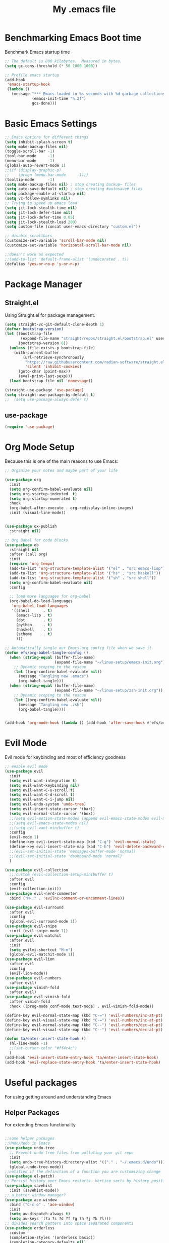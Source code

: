#+Title: My .emacs file
#+STARTUP: content
#+PROPERTY: header-args:emacs-lisp :results output silent :tangle ~/.emacs
#+STARTUP: inlineimages

* Benchmarking Emacs Boot time
Benchmark Emacs startup time
#+begin_src emacs-lisp
  ;; The default is 800 kilobytes.  Measured in bytes.
  (setq gc-cons-threshold (* 50 1000 1000))

  ;; Profile emacs startup
  (add-hook
   'emacs-startup-hook
   (lambda ()
     (message "*** Emacs loaded in %s seconds with %d garbage collections."
              (emacs-init-time "%.2f")
              gcs-done)))
#+end_src

* Basic Emacs Settings
#+begin_src emacs-lisp 
  ;; Emacs options for different things
  (setq inhibit-splash-screen t)
  (setq make-backup-files nil)
  (toggle-scroll-bar -1)
  (tool-bar-mode     -1)
  (menu-bar-mode     -1)
  (global-auto-revert-mode 1)
  ;;(if (display-graphic-p)
  ;;    (progn (menu-bar-mode     -1)))
  (tooltip-mode      -1)
  (setq make-backup-files nil) ; stop creating backup~ files
  (setq auto-save-default nil) ; stop creating #autosave# files
  (setq package-enable-at-startup nil)
  (setq vc-follow-symlinks nil)
  ;; Trying to speed up emacs load
  (setq jit-lock-stealth-time nil)
  (setq jit-lock-defer-time nil)
  (setq jit-lock-defer-time 0.05)
  (setq jit-lock-stealth-load 200)
  (setq custom-file (concat user-emacs-directory "custom.el"))

  ;; disable scrollbars
  (customize-set-variable 'scroll-bar-mode nil)
  (customize-set-variable 'horizontal-scroll-bar-mode nil)

  ;;doesn't work as expected
  ;;(add-to-list 'default-frame-alist '(undecorated . t))
  (defalias 'yes-or-no-p 'y-or-n-p)
#+end_src

* Package Manager
** Straight.el
Using Straight.el for package management.

#+begin_src emacs-lisp 
  (setq straight-vc-git-default-clone-depth 1)
  (defvar bootstrap-version)
  (let ((bootstrap-file
         (expand-file-name "straight/repos/straight.el/bootstrap.el" user-emacs-directory))
        (bootstrap-version 6))
    (unless (file-exists-p bootstrap-file)
      (with-current-buffer
          (url-retrieve-synchronously
           "https://raw.githubusercontent.com/radian-software/straight.el/develop/install.el"
           'silent 'inhibit-cookies)
        (goto-char (point-max))
        (eval-print-last-sexp)))
    (load bootstrap-file nil 'nomessage))

  (straight-use-package 'use-package)
  (setq straight-use-package-by-default t)
  ;;  (setq use-package-always-defer t)
#+end_src
** use-package
#+begin_src emacs-lisp :tangle no
  (require 'use-package)
#+end_src 
* Org Mode Setup
Because this is one of the main reasons to use Emacs:

#+begin_src emacs-lisp
  ;; Organize your notes and maybe part of your life

  (use-package org
    :init
    (setq org-confirm-babel-evaluate nil)
    (setq org-startup-indented  t)
    (setq org-startup-numerated t)
    :hook
    (org-babel-after-execute . org-redisplay-inline-images)
    :init (visual-line-mode))


  (use-package ox-publish
    :straight nil)

  ;; Org Babel for code blocks
  (use-package ob
    :straight nil
    :after (:all org)
    :init
    (require 'org-tempo)
    (add-to-list 'org-structure-template-alist '("el" . "src emacs-lisp"))
    (add-to-list 'org-structure-template-alist '("hs" . "src haskell"))
    (add-to-list 'org-structure-template-alist '("sh" . "src shell"))
    (setq org-confirm-babel-evaluate nil)
    :config

    ;; load more languages for org-babel
    (org-babel-do-load-languages
     'org-babel-load-languages
     '((shell      . t)
       (emacs-lisp . t)
       (dot        . t)
       (python     . t)
       (haskell    . t)
       (scheme     . t)
       )))
#+end_src
#+begin_src emacs-lisp
  ;; Automatically tangle our Emacs.org config file when we save it
  (defun efs/org-babel-tangle-config ()
    (when (string-equal (buffer-file-name)
                        (expand-file-name "~/linux-setup/emacs-init.org"))
      ;; Dynamic scoping to the rescue
      (let ((org-confirm-babel-evaluate nil))
        (message "Tangling new .emacs")
        (org-babel-tangle)))
    (when (string-equal (buffer-file-name)
                        (expand-file-name "~/linux-setup/zsh-init.org"))
      ;; Dynamic scoping to the rescue
      (let ((org-confirm-babel-evaluate nil))
        (message "Tangling new .zsh")
        (org-babel-tangle))))


  (add-hook 'org-mode-hook (lambda () (add-hook 'after-save-hook #'efs/org-babel-tangle-config)))
#+end_src
* Evil Mode
Evil mode for keybinding and most of efficiency goodness

#+begin_src emacs-lisp
  ;; enable evil mode
  (use-package evil
    :init
    (setq evil-want-integration t)
    (setq evil-want-keybinding nil)
    (setq evil-want-C-u-scroll t)
    (setq evil-want-C-d-scroll t)
    (setq evil-want-C-i-jump nil)
    (setq evil-undo-system 'undo-tree)
    (setq evil-insert-state-cursor '(bar))
    (setq evil-normal-state-cursor '(box))
    ;;(setq evil-motion-state-modes (append evil-emacs-state-modes evil-motion-state-modes))
    ;;(setq evil-emacs-state-modes nil)
    ;;(setq evil-want-minibuffer t)
    :config
    (evil-mode 1)
    (define-key evil-insert-state-map (kbd "C-g") 'evil-normal-state)
    (define-key evil-insert-state-map (kbd "C-h") 'evil-delete-backward-char-and-join)
    ;;(evil-set-initial-state 'messages-buffer-mode 'normal)
    ;;(evil-set-initial-state 'dashboard-mode 'normal)
    )

  (use-package evil-collection
    ;;:custom (evil-collection-setup-minibuffer t)
    :after evil
    :config
    (evil-collection-init))
  (use-package evil-nerd-commenter
    :bind ("M-;" . 'evilnc-comment-or-uncomment-lines))

  (use-package evil-surround
    :after evil
    :config
    (global-evil-surround-mode 1))
  (use-package evil-snipe
    :init (evil-snipe-mode 1))
  (use-package evil-matchit
    :after evil
    :init
    (setq evilmi-shortcut "M-m")
    (global-evil-matchit-mode 1))
  (use-package evil-lion
    :after evil
    :config
    (evil-lion-mode))
  (use-package evil-numbers
    :after evil)
  (use-package vimish-fold
    :after evil)
  (use-package evil-vimish-fold
    :after vimish-fold
    :hook ((prog-mode conf-mode text-mode) . evil-vimish-fold-mode))

  (define-key evil-normal-state-map (kbd "C-=") 'evil-numbers/inc-at-pt)
  (define-key evil-visual-state-map (kbd "C-=") 'evil-numbers/inc-at-pt)
  (define-key evil-normal-state-map (kbd "C--") 'evil-numbers/dec-at-pt)
  (define-key evil-visual-state-map (kbd "C--") 'evil-numbers/dec-at-pt)

  (defun ta/enter-insert-state-hook ()
    (hl-line-mode -1)
    ;;(set-cursor-color "#ff4c4c")
    )
  (add-hook 'evil-insert-state-entry-hook 'ta/enter-insert-state-hook)
  (add-hook 'evil-replace-state-entry-hook 'ta/enter-insert-state-hook)
#+end_src

* Useful packages
For using getting around and understanding Emacs
** Helper Packages
For extending Emacs functionality
#+begin_src emacs-lisp

  ;;some helper packages
  ;;Undo/Redo in Emacs
  (use-package undo-tree
    ;; Prevent undo tree files from polluting your git repo
    :init
    (setq undo-tree-history-directory-alist '(("." . "~/.emacs.d/undo")))
    (global-undo-tree-mode))
  ;;notified if the definition of a function you are customizing change
  (use-package el-patch)
  ;; Persist history over Emacs restarts. Vertico sorts by history position.
  (use-package savehist
    :init (savehist-mode))
  ;; a better window manager?
  (use-package ace-window
    :bind ("C-c o" . 'ace-window)
    :init
    (setq aw-dispatch-always t)
    (setq aw-keys '(?a ?s ?d ?f ?g ?h ?j ?k ?l)))
  ;; divides search pattern into space separated components
  (use-package orderless
    :custom
    (completion-styles '(orderless basic))
    (completion-category-defaults nil)
    (completion-category-overrides '((file (styles basic partial-completion)))))
  ;; what key should you push next? not needed embark
  (use-package which-key
    :init (which-key-mode))
  ;; Enable rich annotations using the Marginalia package
  (use-package marginalia
    ;; Either bind `marginalia-cycle' globally or only in the minibuffer
    :bind (("M-A" . marginalia-cycle)
           :map minibuffer-local-map
           ("M-A" . marginalia-cycle))
    :init
    (marginalia-mode))
  (use-package restart-emacs)
  (use-package disable-mouse
    :init (global-disable-mouse-mode)) 
#+end_src
** Customize Keyboard Shortcuts
#+begin_src emacs-lisp
  ;; Customize your keyboard shortcuts
  (use-package hydra)
  (defhydra hydra-text-scale (:timeout 4)
    "scale text"
    ("j" text-scale-increase "in")
    ("k" text-scale-decrease "out")
    ("f" nil "finished" :exit t))

  (use-package general
    :config
    (general-create-definer rune/leader-keys
      :keymaps '(normal insert visual emacs)
      :prefix "SPC"
      :global-prefix "C-SPC")

    (rune/leader-keys
      "t"  '(:ignore t :which-key "Toggles")
      "tt" '(load-theme :which-key "Choose Theme")
      "ts" '(hydra-text-scale/body :which-key "Scale Text")
      "tl" '(lambda() (interactive)(load-theme 'doom-one-light t) :which-key "Light Theme")
      "td" '(lambda() (interactive)(load-theme 'doom-moonlight t) :which-key "Dark Theme")
      "xb" '(ibuffer :which-key "ibuffer")
      "xv" '(multi-vterm :which-key "multi-vterm")
      "fe" '(lambda() (interactive)(find-file "~/linux-setup/emacs-init.org") :which-key "emacs-init.org")
      "fz" '(lambda() (interactive)(find-file "~/linux-setup/zsh-init.org") :which-key "zsh-init.org")
      )
    )
  ;;(global-set-key (kbd "C-e") 'end-of-line)
#+end_src

** Do Stuff in Emacs Easily
#+begin_src emacs-lisp

  ;; Completion frameworks and doing stuff
  (use-package vertico
    :bind (:map
           vertico-map
           ("C-j" . vertico-next)
           ("C-k" . vertico-previous)
           ("C-f" . vertico-exit)
           :map minibuffer-local-map
           ("M-h" . backward-kill-word))
    :custom (vertico-cycle t)
    :init (vertico-mode))

  (use-package consult
    :bind (("C-c s" . consult-line)
           ("C-M-l" . consult-imenu)
           ("C-r" . consult-history)
           ))

  ;;Do commands and operatioms on buffers or synbols
  (use-package embark
    :bind (("C-c e" . embark-act)
           ("M-." . embark-dwim)
           ("C-h B" . embark-bindings))
    :init (setq prefix-help-command #'embark-prefix-help-command))
  (use-package embark-consult
    :after (embark consult)
    :hook (embark-collect-mode . consult-preview-at-point-mode))


#+end_src

** TODO Browse Files
* Project Management
Manage your projects

#+begin_src emacs-lisp
  ;; Project management
  (use-package magit)
#+end_src

** Buffer Management
#+begin_src emacs-lisp
  (use-package ibuffer
    :straight nil)
  ;;:bind ("C-x C-b" . ibuffer))
  ;; (add-to-list 'ibuffer-never-show-predicates "^\\*")

  (use-package ibuf-ext
    :straight nil)
  (setq ibuffer-saved-filter-groups
        (quote (("default"
                 ("Dotfiles" (or (name . "^\\.")))
                 ("Messages" (or (name . "^\\*")))
                 ("Magit" (or (name . "^\\magit*")))
                 ))))

  (add-hook 'ibuffer-mode-hook
            (lambda ()
              (ibuffer-switch-to-saved-filter-groups "default")))
#+end_src

#+begin_src emacs-lisp
  (use-package perspective
    :bind ("C-x C-b" . persp-ibuffer)
    :custom
    (persp-mode-prefix-key (kbd "C-x C-x"))
    :init
    (persp-mode))
#+end_src 

** Shell Support
#+begin_src emacs-lisp

  (if (not (eq system-type 'windows-nt))
      (progn
        (use-package vterm
          :config (setq vterm-max-scrollback 10000))
        (use-package multi-vterm)
        (use-package vterm-toggle
          :bind ("C-`" . vterm-toggle))
        (setq vterm-toggle-fullscreen-p nil)
        (add-to-list 'display-buffer-alist
                     '((lambda (buffer-or-name _)
                         (let ((buffer (get-buffer buffer-or-name)))
                           (with-current-buffer buffer
                             (or (equal major-mode 'vterm-mode)
                                 (string-prefix-p vterm-buffer-name (buffer-name buffer))))))
                       (display-buffer-reuse-window display-buffer-at-bottom)
                       ;;(display-buffer-reuse-window display-buffer-in-direction)
                       ;;display-buffer-in-direction/direction/dedicated is added in emacs27
                       ;;(direction . bottom)
                       ;;(dedicated . t) ;dedicated is supported in emacs27
                       (reusable-frames . visible)
                       (window-height . 0.3)))
        (define-key vterm-mode-map (kbd "C-q") #'vterm-send-next-key)
        (push (list "find-file-below"
                    (lambda (pathj)
                      (if-let* ((buf (find-file-noselect path))
                                (window (display-buffer-below-selected buf nil)))
                          (select-window window)
                        (message "Failed to open file: %s" path))))
              vterm-eval-cmds)
        ))

#+end_src

* Themes
#+begin_src emacs-lisp 
  ;; themes at the end
  (if (display-graphic-p)
      (progn
        (use-package all-the-icons)
        (use-package doom-modeline
          :init (doom-modeline-mode nil))
        (use-package telephone-line
          :init
          (setq telephone-line-primary-left-separator 'telephone-line-cubed-left
                telephone-line-secondary-left-separator 'telephone-line-cubed-hollow-left
                telephone-line-primary-right-separator 'telephone-line-cubed-right
                telephone-line-secondary-right-separator 'telephone-line-cubed-hollow-right)
          (setq telephone-line-height 24
                telephone-line-evil-use-short-tag t)
          (telephone-line-mode t))
        (use-package doom-themes
          :config
          ;; Global settings (defaults)
          (setq doom-themes-enable-bold t    ; if nil, bold is universally disabled
                doom-themes-enable-italic t) ; if nil, italics is universally disabled
          (load-theme 'doom-moonlight t)
          ;; Enable flashing mode-line on errors
          (doom-themes-visual-bell-config)
          ;; Enable custom neotree theme (all-the-icons must be installed!)
          ;;(doom-themes-neotree-config)
          ;; or for treemacs users
          (setq doom-themes-treemacs-theme "doom-colors") ; use "doom-colors" for less minimal icon theme
          ;;(doom-themes-treemacs-config)
          ;; Corrects (and improves) org-mode's native fontification.
          (doom-themes-org-config))
        ))
#+end_src

* Programming
#+begin_src emacs-lisp
  (use-package corfu
    :init (global-corfu-mode))
  (use-package eglot
    :hook (python-mode . 'eglot-ensure))
  (use-package python-mode)
#+end_src
* Mac OS X Paths
#+begin_src emacs-lisp
  (when (memq window-system '(mac ns x))
    (use-package exec-path-from-shell
      :init (exec-path-from-shell-initialize)
      ))
#+end_src
* TODO Publish Website with notes
#+begin_src emacs-lisp

  (setq org-publish-project-alist
        `(("pages"
           :base-directory "~/taingram.org/org/"
           :base-extension "org"
           :recursive t
           :publishing-directory "~/taingram.or/html/"
           :publishing-function org-html-publish-to-html)

          ("static"
           :base-directory "~/taingram.org/org/"
           :base-extension "css\\|txt\\|jpg\\|gif\\|png"
           :recursive t
           :publishing-directory  "~/taingram.org/html/"
           :publishing-function org-publish-attachment)

          ("taingram.org" :components ("pages" "static"))))
#+end_src
* TODO PersiSTEnt Emacs like TMUX
* TODO Eshell
* TODO Try it out
#+begin_src emacs-lisp
  (use-package lsp-mode
    :config
    (setq lsp-idle-delay 0.5
          lsp-enable-symbol-highlighting t
          lsp-enable-snippet nil  ;; Not supported by company capf, which is the recommended company backend
          lsp-pyls-plugins-flake8-enabled t)
    (lsp-register-custom-settings
     '(("pyls.plugins.pyls_mypy.enabled" t t)
       ("pyls.plugins.pyls_mypy.live_mode" nil t)
       ("pyls.plugins.pyls_black.enabled" t t)
       ("pyls.plugins.pyls_isort.enabled" t t)

       ;; Disable these as they're duplicated by flake8
       ("pyls.plugins.pycodestyle.enabled" nil t)
       ("pyls.plugins.mccabe.enabled" nil t)
       ("pyls.plugins.pyflakes.enabled" nil t)))
    :hook
    ((python-mode . lsp)
     (lsp-mode . lsp-enable-which-key-integration))
    )

  (use-package lsp-ui
    :config (setq lsp-ui-sideline-show-hover t
                  lsp-ui-sideline-delay 0.5
                  lsp-ui-doc-delay 5
                  lsp-ui-sideline-ignore-duplicates t
                  lsp-ui-doc-position 'bottom
                  lsp-ui-doc-alignment 'frame
                  lsp-ui-doc-header nil
                  lsp-ui-doc-include-signature t
                  lsp-ui-doc-use-childframe t)
    :commands lsp-ui-mode
    :bind (:map evil-normal-state-map
                ("gd" . lsp-ui-peek-find-definitions)
                ("gr" . lsp-ui-peek-find-references)
                :map md/leader-map
                ("Ni" . lsp-ui-imenu)))

  (use-package pyvenv
    :demand t
    :config
    (setq pyvenv-workon "emacs")  ; Default venv
    (pyvenv-tracking-mode 1))  ; Automatically use pyvenv-workon via dir-locals
#+end_src
